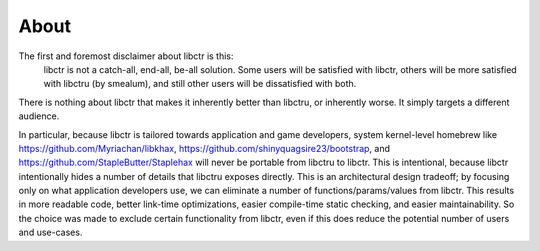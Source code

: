 About
-----

The first and foremost disclaimer about libctr is this:
   libctr is not a catch-all, end-all, be-all solution. Some users will be
   satisfied with libctr, others will be more satisfied with libctru (by 
   smealum), and still other users will be dissatisfied with both. 

There is nothing about libctr that makes it inherently better than libctru, or 
inherently worse. It simply targets a different audience.

In particular, because libctr is tailored towards application and game
developers, system kernel-level homebrew like 
https://github.com/Myriachan/libkhax, 
https://github.com/shinyquagsire23/bootstrap, and
https://github.com/StapleButter/Staplehax will never be portable from libctru
to libctr. This is intentional, because libctr intentionally hides a number of
details that libctru exposes directly. This is an architectural design 
tradeoff; by focusing only on what application developers use, we can eliminate
a number of functions/params/values from libctr. This results in more readable
code, better link-time optimizations, easier compile-time static checking, 
and easier maintainability. So the choice was made to exclude certain 
functionality from libctr, even if this does reduce the potential number of 
users and use-cases.

